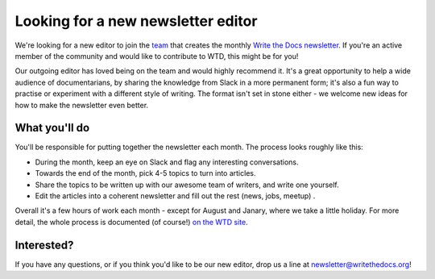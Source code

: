 
.. post:: March 07, 2022

###################################
Looking for a new newsletter editor
###################################

We're looking for a new editor to join the `team </team/#id5>`__ that creates the monthly `Write the Docs newsletter </newsletter>`__. If you're an active member of the community and would like to contribute to WTD, this might be for you!

Our outgoing editor has loved being on the team and would highly recommend it. It's a great opportunity to help a wide audience of documentarians, by sharing the knowledge from Slack in a more permanent form; it's also a fun way to practise or experiment with a different style of writing. The format isn't set in stone either - we welcome new ideas for how to make the newsletter even better.

--------------
What you'll do
--------------

You'll be responsible for putting together the newsletter each month. The process looks roughly like this:

- During the month, keep an eye on Slack and flag any interesting conversations.
- Towards the end of the month, pick 4-5 topics to turn into articles.
- Share the topics to be written up with our awesome team of writers, and write one yourself.
- Edit the articles into a coherent newsletter and fill out the rest (news, jobs, meetup) .

Overall it's a few hours of work each month - except for August and Janary, where we take a little holiday. For more detail, the whole process is documented (of course!) `on the WTD site </organizer-guide/newsletter/newsletter-process/>`__.

-----------
Interested?
-----------

If you have any questions, or if you think you'd like to be our new editor, drop us a line at newsletter@writethedocs.org!
